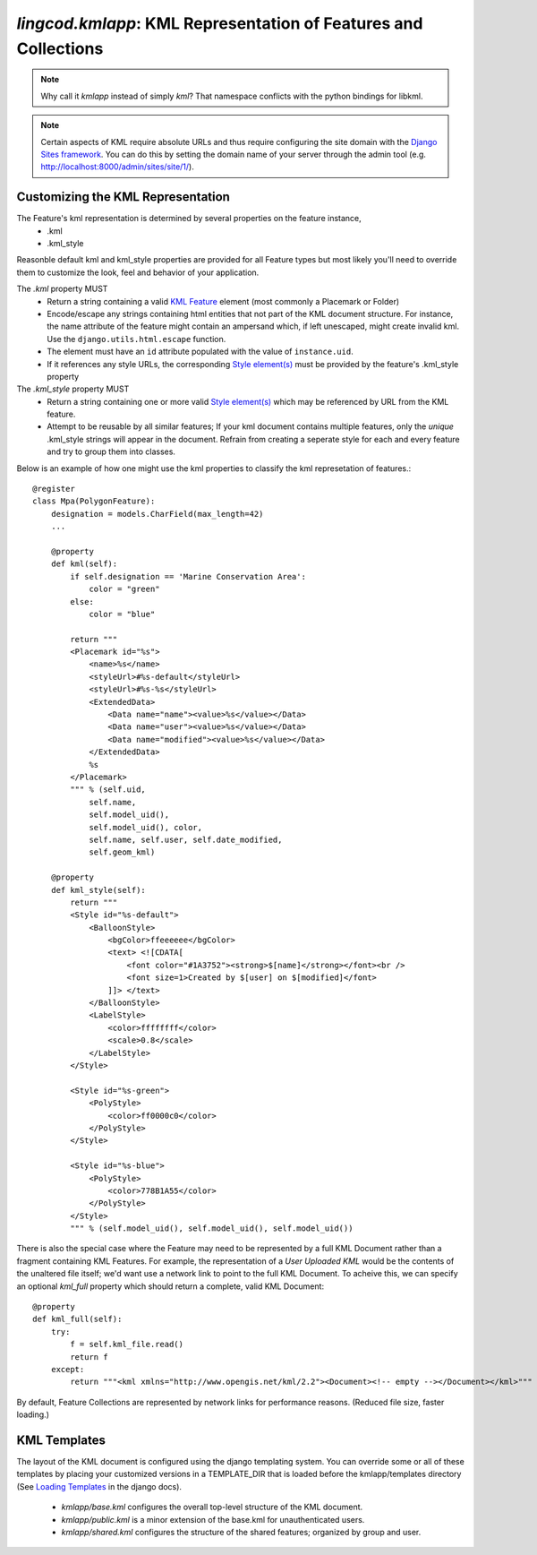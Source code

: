 .. _kmlapp:

`lingcod.kmlapp`: KML Representation of Features and Collections
================================================================

.. note::
    Why call it `kmlapp` instead of simply `kml`? That namespace conflicts with the python bindings for libkml. 

.. note::
    Certain aspects of KML require absolute URLs and thus require configuring 
    the site domain with the `Django Sites framework <http://docs.djangoproject.com/en/dev/ref/contrib/sites/>`_. 
    You can do this by setting the domain name of your server
    through the admin tool (e.g. http://localhost:8000/admin/sites/site/1/).


Customizing the KML Representation 
**********************************

The Feature's kml representation is determined by several properties on the feature instance, 
    * .kml
    * .kml_style 
      
Reasonble default kml and kml_style properties are provided for all Feature types but most likely you'll need to override them to customize the look, feel and behavior of your application.

The `.kml` property MUST  
    * Return a string containing a valid `KML Feature <http://code.google.com/apis/kml/documentation/kmlreference.html#feature>`_ element (most commonly a Placemark or Folder)
    * Encode/escape any strings containing html entities that not part of the KML document structure. For instance, the name attribute of the feature might contain an ampersand which, if left unescaped, might create invalid kml. Use the ``django.utils.html.escape`` function.
    * The element must have an ``id`` attribute populated with the value of ``instance.uid``.
    * If it references any style URLs, the corresponding `Style element(s) <http://code.google.com/apis/kml/documentation/kmlreference.html#style>`_ must be provided by the feature's .kml_style property

The `.kml_style` property MUST
    * Return a string containing one or more valid `Style element(s) <http://code.google.com/apis/kml/documentation/kmlreference.html#style>`_ which may be referenced by URL from the KML feature.
    * Attempt to be reusable by all similar features; If your kml document contains multiple features, only the *unique* .kml_style strings will appear in the document. Refrain from creating a seperate style for each and every feature and try to group them into classes. 


Below is an example of how one might use the kml properties to classify the kml represetation of features.::

    @register
    class Mpa(PolygonFeature):
        designation = models.CharField(max_length=42)
        ...

        @property
        def kml(self):
            if self.designation == 'Marine Conservation Area':
                color = "green"
            else:
                color = "blue"

            return """
            <Placemark id="%s">
                <name>%s</name>
                <styleUrl>#%s-default</styleUrl>
                <styleUrl>#%s-%s</styleUrl>
                <ExtendedData>
                    <Data name="name"><value>%s</value></Data>
                    <Data name="user"><value>%s</value></Data>
                    <Data name="modified"><value>%s</value></Data>
                </ExtendedData>
                %s 
            </Placemark>
            """ % (self.uid, 
                self.name, 
                self.model_uid(),
                self.model_uid(), color,
                self.name, self.user, self.date_modified, 
                self.geom_kml)

        @property
        def kml_style(self):
            return """
            <Style id="%s-default">
                <BalloonStyle>
                    <bgColor>ffeeeeee</bgColor>
                    <text> <![CDATA[
                        <font color="#1A3752"><strong>$[name]</strong></font><br />
                        <font size=1>Created by $[user] on $[modified]</font>
                    ]]> </text>
                </BalloonStyle>
                <LabelStyle>
                    <color>ffffffff</color>
                    <scale>0.8</scale>
                </LabelStyle>
            </Style>

            <Style id="%s-green">
                <PolyStyle>
                    <color>ff0000c0</color>
                </PolyStyle>
            </Style>

            <Style id="%s-blue">
                <PolyStyle>
                    <color>778B1A55</color>
                </PolyStyle>
            </Style>
            """ % (self.model_uid(), self.model_uid(), self.model_uid())

There is also the special case where the Feature may need to be represented by a full KML Document rather than a fragment containing KML Features. For example, the representation of a `User Uploaded KML` would be the contents of the unaltered file itself; we'd want use a network link to point to the full KML Document. To acheive this, we can specify an optional `kml_full` property which should return a complete, valid KML Document::

    @property
    def kml_full(self):
        try:
            f = self.kml_file.read()
            return f
        except:
            return """<kml xmlns="http://www.opengis.net/kml/2.2"><Document><!-- empty --></Document></kml>"""

By default, Feature Collections are represented by network links for performance reasons. (Reduced file size, faster loading.)

KML Templates
**********************
The layout of the KML document is configured using the django templating system. You can override some or all of these templates by placing your customized versions in a TEMPLATE_DIR that is loaded before the kmlapp/templates directory (See `Loading Templates <http://docs.djangoproject.com/en/dev/ref/templates/api/#loading-templates>`_ in the django docs).

  * `kmlapp/base.kml` configures the overall top-level structure of the KML document. 
  * `kmlapp/public.kml` is a minor extension of the base.kml for unauthenticated users.
  * `kmlapp/shared.kml` configures the structure of the shared features; organized by group and user. 
